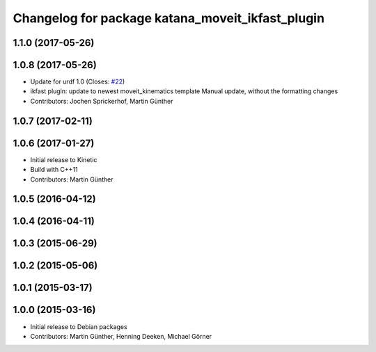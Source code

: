 ^^^^^^^^^^^^^^^^^^^^^^^^^^^^^^^^^^^^^^^^^^^^^^^^^
Changelog for package katana_moveit_ikfast_plugin
^^^^^^^^^^^^^^^^^^^^^^^^^^^^^^^^^^^^^^^^^^^^^^^^^

1.1.0 (2017-05-26)
------------------

1.0.8 (2017-05-26)
------------------
* Update for urdf 1.0 (Closes: `#22 <https://github.com/uos/katana_driver/issues/22>`_)
* ikfast plugin: update to newest moveit_kinematics template
  Manual update, without the formatting changes
* Contributors: Jochen Sprickerhof, Martin Günther

1.0.7 (2017-02-11)
------------------

1.0.6 (2017-01-27)
------------------
* Initial release to Kinetic
* Build with C++11
* Contributors: Martin Günther

1.0.5 (2016-04-12)
------------------

1.0.4 (2016-04-11)
------------------

1.0.3 (2015-06-29)
------------------

1.0.2 (2015-05-06)
------------------

1.0.1 (2015-03-17)
------------------

1.0.0 (2015-03-16)
------------------
* Initial release to Debian packages
* Contributors: Martin Günther, Henning Deeken, Michael Görner

